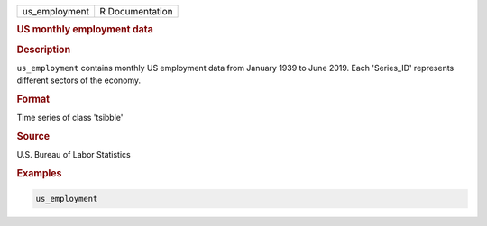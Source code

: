 .. container::

   .. container::

      ============= ===============
      us_employment R Documentation
      ============= ===============

      .. rubric:: US monthly employment data
         :name: us-monthly-employment-data

      .. rubric:: Description
         :name: description

      ``us_employment`` contains monthly US employment data from January
      1939 to June 2019. Each 'Series_ID' represents different sectors
      of the economy.

      .. rubric:: Format
         :name: format

      Time series of class 'tsibble'

      .. rubric:: Source
         :name: source

      U.S. Bureau of Labor Statistics

      .. rubric:: Examples
         :name: examples

      .. code:: R

         us_employment
